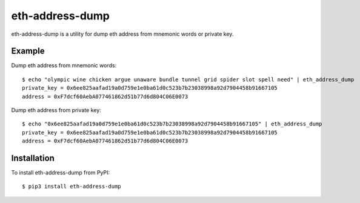 ================
eth-address-dump
================

eth-address-dump is a utility for dump eth address from mnemonic words or private key.


Example
=======

Dump eth address from mnemonic words::

  $ echo "olympic wine chicken argue unaware bundle tunnel grid spider slot spell need" | eth_address_dump
  private_key = 0x6ee825aafad19a0d759e1e0ba61d0c523b7b23038998a92d7904458b91667105
  address = 0xF7dcf60AebA077461862d51b77d6d804C06E0073


Dump eth address from private key::

  $ echo "0x6ee825aafad19a0d759e1e0ba61d0c523b7b23038998a92d7904458b91667105" | eth_address_dump
  private_key = 0x6ee825aafad19a0d759e1e0ba61d0c523b7b23038998a92d7904458b91667105
  address = 0xF7dcf60AebA077461862d51b77d6d804C06E0073

Installation
============

To install eth-address-dump from PyPI::

  $ pip3 install eth-address-dump
